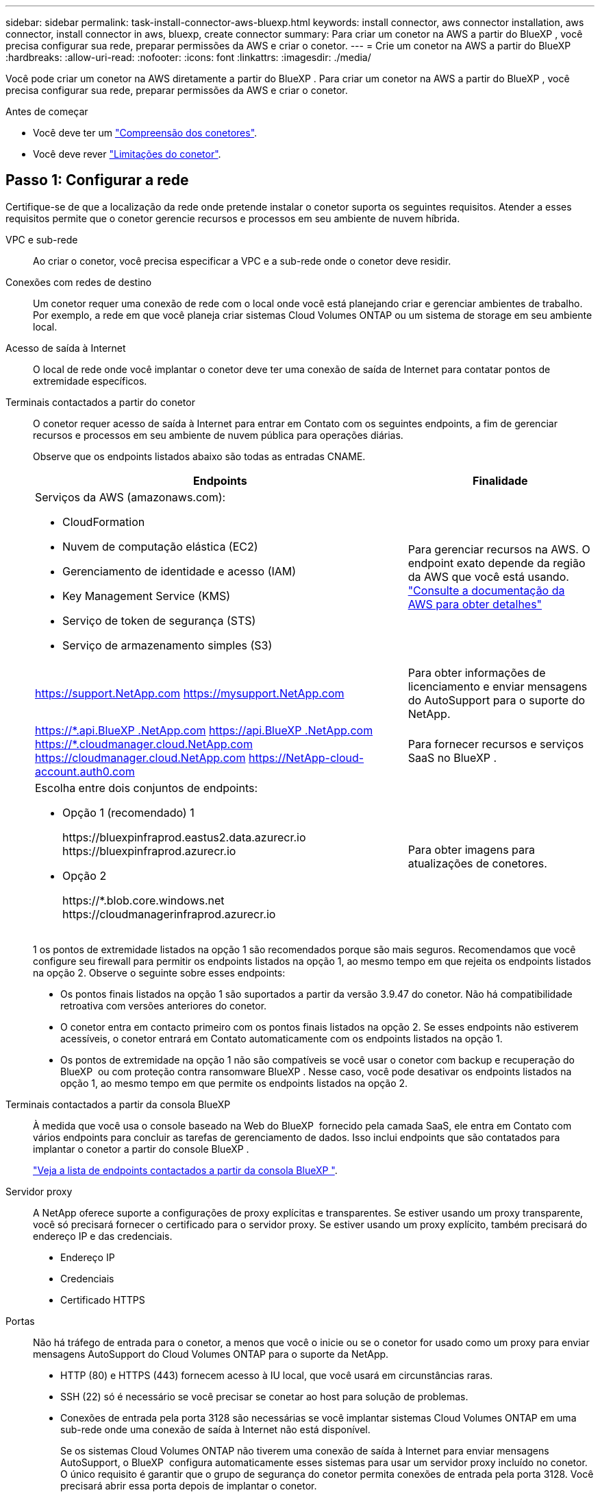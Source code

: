 ---
sidebar: sidebar 
permalink: task-install-connector-aws-bluexp.html 
keywords: install connector, aws connector installation, aws connector, install connector in aws, bluexp, create connector 
summary: Para criar um conetor na AWS a partir do BlueXP , você precisa configurar sua rede, preparar permissões da AWS e criar o conetor. 
---
= Crie um conetor na AWS a partir do BlueXP
:hardbreaks:
:allow-uri-read: 
:nofooter: 
:icons: font
:linkattrs: 
:imagesdir: ./media/


[role="lead"]
Você pode criar um conetor na AWS diretamente a partir do BlueXP . Para criar um conetor na AWS a partir do BlueXP , você precisa configurar sua rede, preparar permissões da AWS e criar o conetor.

.Antes de começar
* Você deve ter um link:concept-connectors.html["Compreensão dos conetores"].
* Você deve rever link:reference-limitations.html["Limitações do conetor"].




== Passo 1: Configurar a rede

Certifique-se de que a localização da rede onde pretende instalar o conetor suporta os seguintes requisitos. Atender a esses requisitos permite que o conetor gerencie recursos e processos em seu ambiente de nuvem híbrida.

VPC e sub-rede:: Ao criar o conetor, você precisa especificar a VPC e a sub-rede onde o conetor deve residir.


Conexões com redes de destino:: Um conetor requer uma conexão de rede com o local onde você está planejando criar e gerenciar ambientes de trabalho. Por exemplo, a rede em que você planeja criar sistemas Cloud Volumes ONTAP ou um sistema de storage em seu ambiente local.


Acesso de saída à Internet:: O local de rede onde você implantar o conetor deve ter uma conexão de saída de Internet para contatar pontos de extremidade específicos.


Terminais contactados a partir do conetor:: O conetor requer acesso de saída à Internet para entrar em Contato com os seguintes endpoints, a fim de gerenciar recursos e processos em seu ambiente de nuvem pública para operações diárias.
+
--
Observe que os endpoints listados abaixo são todas as entradas CNAME.

[cols="2a,1a"]
|===
| Endpoints | Finalidade 


 a| 
Serviços da AWS (amazonaws.com):

* CloudFormation
* Nuvem de computação elástica (EC2)
* Gerenciamento de identidade e acesso (IAM)
* Key Management Service (KMS)
* Serviço de token de segurança (STS)
* Serviço de armazenamento simples (S3)

 a| 
Para gerenciar recursos na AWS. O endpoint exato depende da região da AWS que você está usando. https://docs.aws.amazon.com/general/latest/gr/rande.html["Consulte a documentação da AWS para obter detalhes"^]



 a| 
https://support.NetApp.com https://mysupport.NetApp.com
 a| 
Para obter informações de licenciamento e enviar mensagens do AutoSupport para o suporte do NetApp.



 a| 
https://\*.api.BlueXP .NetApp.com https://api.BlueXP .NetApp.com https://*.cloudmanager.cloud.NetApp.com https://cloudmanager.cloud.NetApp.com https://NetApp-cloud-account.auth0.com
 a| 
Para fornecer recursos e serviços SaaS no BlueXP .



 a| 
Escolha entre dois conjuntos de endpoints:

* Opção 1 (recomendado) 1
+
\https://bluexpinfraprod.eastus2.data.azurecr.io \https://bluexpinfraprod.azurecr.io

* Opção 2
+
\https://*.blob.core.windows.net \https://cloudmanagerinfraprod.azurecr.io


 a| 
Para obter imagens para atualizações de conetores.

|===
1 os pontos de extremidade listados na opção 1 são recomendados porque são mais seguros. Recomendamos que você configure seu firewall para permitir os endpoints listados na opção 1, ao mesmo tempo em que rejeita os endpoints listados na opção 2. Observe o seguinte sobre esses endpoints:

* Os pontos finais listados na opção 1 são suportados a partir da versão 3.9.47 do conetor. Não há compatibilidade retroativa com versões anteriores do conetor.
* O conetor entra em contacto primeiro com os pontos finais listados na opção 2. Se esses endpoints não estiverem acessíveis, o conetor entrará em Contato automaticamente com os endpoints listados na opção 1.
* Os pontos de extremidade na opção 1 não são compatíveis se você usar o conetor com backup e recuperação do BlueXP  ou com proteção contra ransomware BlueXP . Nesse caso, você pode desativar os endpoints listados na opção 1, ao mesmo tempo em que permite os endpoints listados na opção 2.


--


Terminais contactados a partir da consola BlueXP :: À medida que você usa o console baseado na Web do BlueXP  fornecido pela camada SaaS, ele entra em Contato com vários endpoints para concluir as tarefas de gerenciamento de dados. Isso inclui endpoints que são contatados para implantar o conetor a partir do console BlueXP .
+
--
link:reference-networking-saas-console.html["Veja a lista de endpoints contactados a partir da consola BlueXP "].

--


Servidor proxy:: A NetApp oferece suporte a configurações de proxy explícitas e transparentes. Se estiver usando um proxy transparente, você só precisará fornecer o certificado para o servidor proxy. Se estiver usando um proxy explícito, também precisará do endereço IP e das credenciais.
+
--
* Endereço IP
* Credenciais
* Certificado HTTPS


--


Portas:: Não há tráfego de entrada para o conetor, a menos que você o inicie ou se o conetor for usado como um proxy para enviar mensagens AutoSupport do Cloud Volumes ONTAP para o suporte da NetApp.
+
--
* HTTP (80) e HTTPS (443) fornecem acesso à IU local, que você usará em circunstâncias raras.
* SSH (22) só é necessário se você precisar se conetar ao host para solução de problemas.
* Conexões de entrada pela porta 3128 são necessárias se você implantar sistemas Cloud Volumes ONTAP em uma sub-rede onde uma conexão de saída à Internet não está disponível.
+
Se os sistemas Cloud Volumes ONTAP não tiverem uma conexão de saída à Internet para enviar mensagens AutoSupport, o BlueXP  configura automaticamente esses sistemas para usar um servidor proxy incluído no conetor. O único requisito é garantir que o grupo de segurança do conetor permita conexões de entrada pela porta 3128. Você precisará abrir essa porta depois de implantar o conetor.



--


Ativar NTP:: Se estiver a planear utilizar a classificação BlueXP  para analisar as suas fontes de dados empresariais, deve ativar um serviço de Protocolo de tempo de rede (NTP) no sistema de conetores BlueXP  e no sistema de classificação BlueXP  para que o tempo seja sincronizado entre os sistemas. https://docs.netapp.com/us-en/bluexp-classification/concept-cloud-compliance.html["Saiba mais sobre a classificação BlueXP"^]
+
--
Você precisará implementar esse requisito de rede depois de criar o conetor.

--




== Etapa 2: Configurar permissões da AWS

O BlueXP  precisa se autenticar com a AWS antes de implantar a instância do Connector na VPC. Você pode escolher um destes métodos de autenticação:

* Deixe o BlueXP  assumir uma função do IAM que tenha as permissões necessárias
* Forneça uma chave de acesso da AWS e uma chave secreta para um usuário do IAM que tenha as permissões necessárias


Com qualquer uma das opções, o primeiro passo é criar uma política do IAM. Esta política contém apenas as permissões necessárias para iniciar a instância do Connector no AWS a partir do BlueXP .

Se necessário, você pode restringir a política do IAM usando o elemento IAM `Condition`. https://docs.aws.amazon.com/IAM/latest/UserGuide/reference_policies_elements_condition.html["Documentação da AWS: Elemento condição"^]

.Passos
. Vá para o console do AWS IAM.
. Selecione *políticas > criar política*.
. Selecione *JSON*.
. Copie e cole a seguinte política:
+
Esta política contém apenas as permissões necessárias para iniciar a instância do Connector no AWS a partir do BlueXP . Quando o BlueXP  cria o conetor, ele aplica um novo conjunto de permissões à instância do conetor que permite que o conetor gerencie recursos da AWS. link:reference-permissions-aws.html["Exibir permissões necessárias para a própria instância do conetor"].

+
[source, json]
----
{
  "Version": "2012-10-17",
  "Statement": [
    {
      "Effect": "Allow",
      "Action": [
        "iam:CreateRole",
        "iam:DeleteRole",
        "iam:PutRolePolicy",
        "iam:CreateInstanceProfile",
        "iam:DeleteRolePolicy",
        "iam:AddRoleToInstanceProfile",
        "iam:RemoveRoleFromInstanceProfile",
        "iam:DeleteInstanceProfile",
        "iam:PassRole",
        "iam:ListRoles",
        "ec2:DescribeInstanceStatus",
        "ec2:RunInstances",
        "ec2:ModifyInstanceAttribute",
        "ec2:CreateSecurityGroup",
        "ec2:DeleteSecurityGroup",
        "ec2:DescribeSecurityGroups",
        "ec2:RevokeSecurityGroupEgress",
        "ec2:AuthorizeSecurityGroupEgress",
        "ec2:AuthorizeSecurityGroupIngress",
        "ec2:RevokeSecurityGroupIngress",
        "ec2:CreateNetworkInterface",
        "ec2:DescribeNetworkInterfaces",
        "ec2:DeleteNetworkInterface",
        "ec2:ModifyNetworkInterfaceAttribute",
        "ec2:DescribeSubnets",
        "ec2:DescribeVpcs",
        "ec2:DescribeDhcpOptions",
        "ec2:DescribeKeyPairs",
        "ec2:DescribeRegions",
        "ec2:DescribeInstances",
        "ec2:CreateTags",
        "ec2:DescribeImages",
        "ec2:DescribeAvailabilityZones",
        "ec2:DescribeLaunchTemplates",
        "ec2:CreateLaunchTemplate",
        "cloudformation:CreateStack",
        "cloudformation:DeleteStack",
        "cloudformation:DescribeStacks",
        "cloudformation:DescribeStackEvents",
        "cloudformation:ValidateTemplate",
        "ec2:AssociateIamInstanceProfile",
        "ec2:DescribeIamInstanceProfileAssociations",
        "ec2:DisassociateIamInstanceProfile",
        "iam:GetRole",
        "iam:TagRole",
        "kms:ListAliases",
        "cloudformation:ListStacks"
      ],
      "Resource": "*"
    },
    {
      "Effect": "Allow",
      "Action": [
        "ec2:TerminateInstances"
      ],
      "Condition": {
        "StringLike": {
          "ec2:ResourceTag/OCCMInstance": "*"
        }
      },
      "Resource": [
        "arn:aws:ec2:*:*:instance/*"
      ]
    }
  ]
}
----
. Selecione *Next* e adicione tags, se necessário.
. Selecione *seguinte* e introduza um nome e uma descrição.
. Selecione *criar política*.
. Anexe a política a uma função do IAM que o BlueXP  pode assumir ou a um usuário do IAM para que você possa fornecer chaves de acesso ao BlueXP :
+
** (Opção 1) Configurar uma função do IAM que o BlueXP  pode assumir:
+
... Vá para o console do AWS IAM na conta de destino.
... Em Gerenciamento de Acesso, selecione *funções > criar função* e siga as etapas para criar a função.
... Em *tipo de entidade confiável*, selecione *conta AWS*.
... Selecione *outra conta AWS* e insira o ID da conta SaaS do BlueXP : 952013314444
... Selecione a política que você criou na seção anterior.
... Depois de criar a função, copie a função ARN para que possa colá-la no BlueXP  quando criar o conetor.


** (Opção 2) Configurar permissões para um usuário do IAM para que você possa fornecer chaves de acesso ao BlueXP :
+
... No console do AWS IAM, selecione *Users* e, em seguida, selecione o nome de usuário.
... Selecione *Adicionar permissões > Anexar políticas existentes diretamente*.
... Selecione a política criada.
... Selecione *seguinte* e, em seguida, selecione *Adicionar permissões*.
... Certifique-se de que tem a chave de acesso e a chave secreta para o utilizador do IAM.






.Resultado
Agora você deve ter uma função do IAM que tenha as permissões necessárias ou um usuário do IAM que tenha as permissões necessárias. Ao criar o conetor a partir do BlueXP , você pode fornecer informações sobre a função ou as chaves de acesso.



== Passo 3: Crie o conetor

Crie o conetor diretamente do console baseado na Web do BlueXP .

.Sobre esta tarefa
* A criação do conetor do BlueXP  implanta uma instância do EC2 na AWS usando uma configuração padrão. Depois de criar o conetor, você não deve mudar para um tipo de instância EC2 menor que tenha menos CPU ou RAM. link:reference-connector-default-config.html["Saiba mais sobre a configuração padrão do conetor"].
* Quando o BlueXP  cria o conetor, ele cria uma função do IAM e um perfil de instância para a instância. Essa função inclui permissões que permitem que o conetor gerencie recursos da AWS. Você precisa garantir que a função seja mantida atualizada à medida que novas permissões são adicionadas em versões subsequentes. link:reference-permissions-aws.html["Saiba mais sobre a política do IAM para o conetor"].


.Antes de começar
Você deve ter o seguinte:

* Um método de autenticação da AWS: Uma função do IAM ou chaves de acesso para um usuário do IAM com as permissões necessárias.
* VPC e sub-rede que atendem aos requisitos de rede.
* Um par de chaves para a instância EC2.
* Detalhes sobre um servidor proxy, se for necessário um proxy para acesso à Internet a partir do conetor.


.Passos
. Selecione a lista suspensa *Connector* e selecione *Add Connector*.
+
image:screenshot_connector_add.gif["Uma captura de tela que mostra o ícone do conetor no cabeçalho e a ação Adicionar conetor."]

. Escolha *Amazon Web Services* como seu provedor de nuvem e selecione *continuar*.
. Na página *implantando um conetor*, revise os detalhes sobre o que você precisará. Você tem duas opções:
+
.. Selecione *continuar* para se preparar para a implantação usando o guia do produto. Cada etapa do guia do produto inclui as informações contidas nesta página da documentação.
.. Selecione *Skip to Deployment* se você já tiver preparado seguindo as etapas desta página.


. Siga as etapas no assistente para criar o conetor:
+
** *Get Ready*: Revise o que você vai precisar.
** *Credenciais da AWS*: Especifique sua região da AWS e escolha um método de autenticação, que é uma função do IAM que o BlueXP  pode assumir ou uma chave de acesso e chave secreta da AWS.
+

TIP: Se você escolher *assumir função*, você poderá criar o primeiro conjunto de credenciais a partir do assistente de implantação do conetor. Qualquer conjunto adicional de credenciais deve ser criado a partir da página credenciais. Eles estarão disponíveis no assistente em uma lista suspensa. link:task-adding-aws-accounts.html["Saiba como adicionar credenciais adicionais"].

** * Detalhes *: Fornecer detalhes sobre o conetor.
+
*** Insira um nome para a instância.
*** Adicione tags personalizadas (metadados) à instância.
*** Escolha se deseja que o BlueXP  crie uma nova função que tenha as permissões necessárias ou se deseja selecionar uma função existente configurada com link:reference-permissions-aws.html["as permissões necessárias"]o .
*** Escolha se pretende encriptar os discos EBS do conetor. Você tem a opção de usar a chave de criptografia padrão ou usar uma chave personalizada.


** *Rede*: Especifique uma VPC, sub-rede e par de chaves para a instância, escolha se deseja ativar um endereço IP público e, opcionalmente, especifique uma configuração de proxy.
+
Certifique-se de que tem o par de chaves correto a utilizar com o conetor. Sem um par de chaves, você não será capaz de acessar a máquina virtual do conetor.

** *Grupo de segurança*: Escolha se deseja criar um novo grupo de segurança ou se deseja selecionar um grupo de segurança existente que permita as regras de entrada e saída necessárias.
+
link:reference-ports-aws.html["Veja as regras do grupo de segurança da AWS"].

** *Revisão*: Revise suas seleções para verificar se a configuração está correta.


. Selecione *Adicionar*.
+
A instância deve estar pronta em cerca de 7 minutos. Você deve permanecer na página até que o processo esteja concluído.



.Resultado
Após o processo ser concluído, o conetor está disponível para uso no BlueXP .

Se você tiver buckets do Amazon S3 na mesma conta da AWS onde criou o conetor, verá um ambiente de trabalho do Amazon S3 aparecer automaticamente na tela do BlueXP . https://docs.netapp.com/us-en/bluexp-s3-storage/index.html["Saiba como gerenciar buckets do S3 no BlueXP "^]
